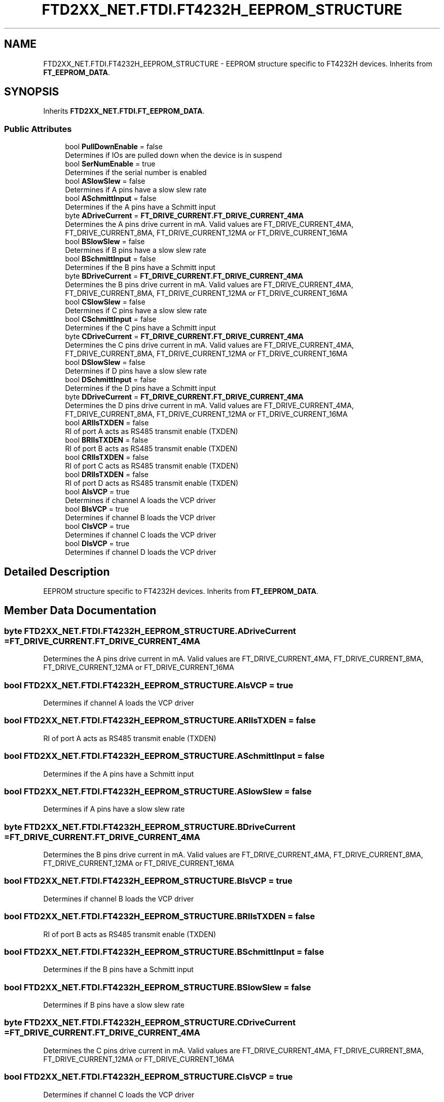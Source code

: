 .TH "FTD2XX_NET.FTDI.FT4232H_EEPROM_STRUCTURE" 3 "Sat Jun 22 2019" "Version 1.2.1" "BSL430.NET" \" -*- nroff -*-
.ad l
.nh
.SH NAME
FTD2XX_NET.FTDI.FT4232H_EEPROM_STRUCTURE \- EEPROM structure specific to FT4232H devices\&. Inherits from \fBFT_EEPROM_DATA\fP\&.  

.SH SYNOPSIS
.br
.PP
.PP
Inherits \fBFTD2XX_NET\&.FTDI\&.FT_EEPROM_DATA\fP\&.
.SS "Public Attributes"

.in +1c
.ti -1c
.RI "bool \fBPullDownEnable\fP = false"
.br
.RI "Determines if IOs are pulled down when the device is in suspend "
.ti -1c
.RI "bool \fBSerNumEnable\fP = true"
.br
.RI "Determines if the serial number is enabled "
.ti -1c
.RI "bool \fBASlowSlew\fP = false"
.br
.RI "Determines if A pins have a slow slew rate "
.ti -1c
.RI "bool \fBASchmittInput\fP = false"
.br
.RI "Determines if the A pins have a Schmitt input "
.ti -1c
.RI "byte \fBADriveCurrent\fP = \fBFT_DRIVE_CURRENT\&.FT_DRIVE_CURRENT_4MA\fP"
.br
.RI "Determines the A pins drive current in mA\&. Valid values are FT_DRIVE_CURRENT_4MA, FT_DRIVE_CURRENT_8MA, FT_DRIVE_CURRENT_12MA or FT_DRIVE_CURRENT_16MA "
.ti -1c
.RI "bool \fBBSlowSlew\fP = false"
.br
.RI "Determines if B pins have a slow slew rate "
.ti -1c
.RI "bool \fBBSchmittInput\fP = false"
.br
.RI "Determines if the B pins have a Schmitt input "
.ti -1c
.RI "byte \fBBDriveCurrent\fP = \fBFT_DRIVE_CURRENT\&.FT_DRIVE_CURRENT_4MA\fP"
.br
.RI "Determines the B pins drive current in mA\&. Valid values are FT_DRIVE_CURRENT_4MA, FT_DRIVE_CURRENT_8MA, FT_DRIVE_CURRENT_12MA or FT_DRIVE_CURRENT_16MA "
.ti -1c
.RI "bool \fBCSlowSlew\fP = false"
.br
.RI "Determines if C pins have a slow slew rate "
.ti -1c
.RI "bool \fBCSchmittInput\fP = false"
.br
.RI "Determines if the C pins have a Schmitt input "
.ti -1c
.RI "byte \fBCDriveCurrent\fP = \fBFT_DRIVE_CURRENT\&.FT_DRIVE_CURRENT_4MA\fP"
.br
.RI "Determines the C pins drive current in mA\&. Valid values are FT_DRIVE_CURRENT_4MA, FT_DRIVE_CURRENT_8MA, FT_DRIVE_CURRENT_12MA or FT_DRIVE_CURRENT_16MA "
.ti -1c
.RI "bool \fBDSlowSlew\fP = false"
.br
.RI "Determines if D pins have a slow slew rate "
.ti -1c
.RI "bool \fBDSchmittInput\fP = false"
.br
.RI "Determines if the D pins have a Schmitt input "
.ti -1c
.RI "byte \fBDDriveCurrent\fP = \fBFT_DRIVE_CURRENT\&.FT_DRIVE_CURRENT_4MA\fP"
.br
.RI "Determines the D pins drive current in mA\&. Valid values are FT_DRIVE_CURRENT_4MA, FT_DRIVE_CURRENT_8MA, FT_DRIVE_CURRENT_12MA or FT_DRIVE_CURRENT_16MA "
.ti -1c
.RI "bool \fBARIIsTXDEN\fP = false"
.br
.RI "RI of port A acts as RS485 transmit enable (TXDEN) "
.ti -1c
.RI "bool \fBBRIIsTXDEN\fP = false"
.br
.RI "RI of port B acts as RS485 transmit enable (TXDEN) "
.ti -1c
.RI "bool \fBCRIIsTXDEN\fP = false"
.br
.RI "RI of port C acts as RS485 transmit enable (TXDEN) "
.ti -1c
.RI "bool \fBDRIIsTXDEN\fP = false"
.br
.RI "RI of port D acts as RS485 transmit enable (TXDEN) "
.ti -1c
.RI "bool \fBAIsVCP\fP = true"
.br
.RI "Determines if channel A loads the VCP driver "
.ti -1c
.RI "bool \fBBIsVCP\fP = true"
.br
.RI "Determines if channel B loads the VCP driver "
.ti -1c
.RI "bool \fBCIsVCP\fP = true"
.br
.RI "Determines if channel C loads the VCP driver "
.ti -1c
.RI "bool \fBDIsVCP\fP = true"
.br
.RI "Determines if channel D loads the VCP driver "
.in -1c
.SH "Detailed Description"
.PP 
EEPROM structure specific to FT4232H devices\&. Inherits from \fBFT_EEPROM_DATA\fP\&. 


.SH "Member Data Documentation"
.PP 
.SS "byte FTD2XX_NET\&.FTDI\&.FT4232H_EEPROM_STRUCTURE\&.ADriveCurrent = \fBFT_DRIVE_CURRENT\&.FT_DRIVE_CURRENT_4MA\fP"

.PP
Determines the A pins drive current in mA\&. Valid values are FT_DRIVE_CURRENT_4MA, FT_DRIVE_CURRENT_8MA, FT_DRIVE_CURRENT_12MA or FT_DRIVE_CURRENT_16MA 
.SS "bool FTD2XX_NET\&.FTDI\&.FT4232H_EEPROM_STRUCTURE\&.AIsVCP = true"

.PP
Determines if channel A loads the VCP driver 
.SS "bool FTD2XX_NET\&.FTDI\&.FT4232H_EEPROM_STRUCTURE\&.ARIIsTXDEN = false"

.PP
RI of port A acts as RS485 transmit enable (TXDEN) 
.SS "bool FTD2XX_NET\&.FTDI\&.FT4232H_EEPROM_STRUCTURE\&.ASchmittInput = false"

.PP
Determines if the A pins have a Schmitt input 
.SS "bool FTD2XX_NET\&.FTDI\&.FT4232H_EEPROM_STRUCTURE\&.ASlowSlew = false"

.PP
Determines if A pins have a slow slew rate 
.SS "byte FTD2XX_NET\&.FTDI\&.FT4232H_EEPROM_STRUCTURE\&.BDriveCurrent = \fBFT_DRIVE_CURRENT\&.FT_DRIVE_CURRENT_4MA\fP"

.PP
Determines the B pins drive current in mA\&. Valid values are FT_DRIVE_CURRENT_4MA, FT_DRIVE_CURRENT_8MA, FT_DRIVE_CURRENT_12MA or FT_DRIVE_CURRENT_16MA 
.SS "bool FTD2XX_NET\&.FTDI\&.FT4232H_EEPROM_STRUCTURE\&.BIsVCP = true"

.PP
Determines if channel B loads the VCP driver 
.SS "bool FTD2XX_NET\&.FTDI\&.FT4232H_EEPROM_STRUCTURE\&.BRIIsTXDEN = false"

.PP
RI of port B acts as RS485 transmit enable (TXDEN) 
.SS "bool FTD2XX_NET\&.FTDI\&.FT4232H_EEPROM_STRUCTURE\&.BSchmittInput = false"

.PP
Determines if the B pins have a Schmitt input 
.SS "bool FTD2XX_NET\&.FTDI\&.FT4232H_EEPROM_STRUCTURE\&.BSlowSlew = false"

.PP
Determines if B pins have a slow slew rate 
.SS "byte FTD2XX_NET\&.FTDI\&.FT4232H_EEPROM_STRUCTURE\&.CDriveCurrent = \fBFT_DRIVE_CURRENT\&.FT_DRIVE_CURRENT_4MA\fP"

.PP
Determines the C pins drive current in mA\&. Valid values are FT_DRIVE_CURRENT_4MA, FT_DRIVE_CURRENT_8MA, FT_DRIVE_CURRENT_12MA or FT_DRIVE_CURRENT_16MA 
.SS "bool FTD2XX_NET\&.FTDI\&.FT4232H_EEPROM_STRUCTURE\&.CIsVCP = true"

.PP
Determines if channel C loads the VCP driver 
.SS "bool FTD2XX_NET\&.FTDI\&.FT4232H_EEPROM_STRUCTURE\&.CRIIsTXDEN = false"

.PP
RI of port C acts as RS485 transmit enable (TXDEN) 
.SS "bool FTD2XX_NET\&.FTDI\&.FT4232H_EEPROM_STRUCTURE\&.CSchmittInput = false"

.PP
Determines if the C pins have a Schmitt input 
.SS "bool FTD2XX_NET\&.FTDI\&.FT4232H_EEPROM_STRUCTURE\&.CSlowSlew = false"

.PP
Determines if C pins have a slow slew rate 
.SS "byte FTD2XX_NET\&.FTDI\&.FT4232H_EEPROM_STRUCTURE\&.DDriveCurrent = \fBFT_DRIVE_CURRENT\&.FT_DRIVE_CURRENT_4MA\fP"

.PP
Determines the D pins drive current in mA\&. Valid values are FT_DRIVE_CURRENT_4MA, FT_DRIVE_CURRENT_8MA, FT_DRIVE_CURRENT_12MA or FT_DRIVE_CURRENT_16MA 
.SS "bool FTD2XX_NET\&.FTDI\&.FT4232H_EEPROM_STRUCTURE\&.DIsVCP = true"

.PP
Determines if channel D loads the VCP driver 
.SS "bool FTD2XX_NET\&.FTDI\&.FT4232H_EEPROM_STRUCTURE\&.DRIIsTXDEN = false"

.PP
RI of port D acts as RS485 transmit enable (TXDEN) 
.SS "bool FTD2XX_NET\&.FTDI\&.FT4232H_EEPROM_STRUCTURE\&.DSchmittInput = false"

.PP
Determines if the D pins have a Schmitt input 
.SS "bool FTD2XX_NET\&.FTDI\&.FT4232H_EEPROM_STRUCTURE\&.DSlowSlew = false"

.PP
Determines if D pins have a slow slew rate 
.SS "bool FTD2XX_NET\&.FTDI\&.FT4232H_EEPROM_STRUCTURE\&.PullDownEnable = false"

.PP
Determines if IOs are pulled down when the device is in suspend 
.SS "bool FTD2XX_NET\&.FTDI\&.FT4232H_EEPROM_STRUCTURE\&.SerNumEnable = true"

.PP
Determines if the serial number is enabled 

.SH "Author"
.PP 
Generated automatically by Doxygen for BSL430\&.NET from the source code\&.
